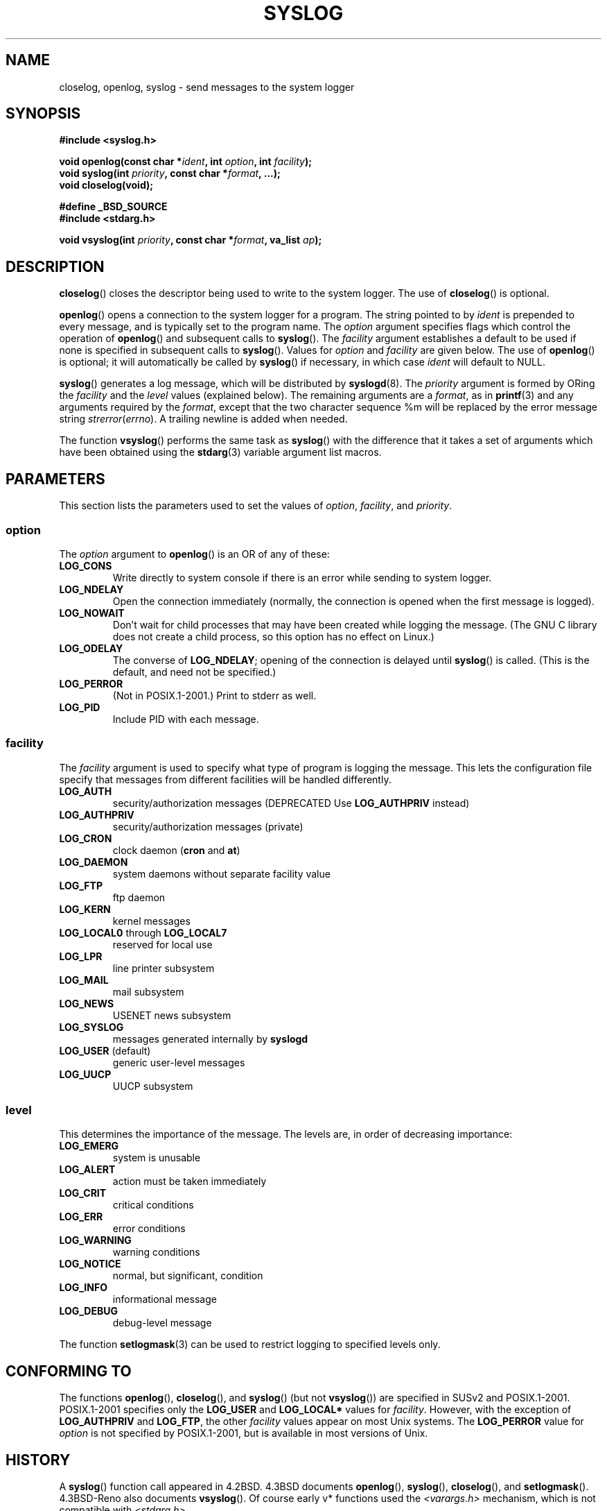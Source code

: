 .\" Written  Feb 1994 by Steve Greenland (stevegr@neosoft.com)
.\"
.\" Permission is granted to make and distribute verbatim copies of this
.\" manual provided the copyright notice and this permission notice are
.\" preserved on all copies.
.\"
.\" Permission is granted to copy and distribute modified versions of this
.\" manual under the conditions for verbatim copying, provided that the
.\" entire resulting derived work is distributed under the terms of a
.\" permission notice identical to this one.
.\" 
.\" Since the Linux kernel and libraries are constantly changing, this
.\" manual page may be incorrect or out-of-date.  The author(s) assume no
.\" responsibility for errors or omissions, or for damages resulting from
.\" the use of the information contained herein.  The author(s) may not
.\" have taken the same level of care in the production of this manual,
.\" which is licensed free of charge, as they might when working
.\" professionally.
.\" 
.\" Formatted or processed versions of this manual, if unaccompanied by
.\" the source, must acknowledge the copyright and authors of this work.
.\"
.\" Updated 1999.12.19 by Karl M. Hegbloom <karlheg@debian.org>
.\"
.\" Updated 13 Oct 2001, Michael Kerrisk <mtk-manpages@gmx.net>
.\"	Added description of vsyslog
.\"	Added descriptions of LOG_ODELAY and LOG_NOWAIT
.\"	Added brief description of facility and option arguments
.\"	Added CONFORMING TO section
.\" 2001-10-13, aeb, minor changes
.\" Modified 13 Dec 2001, Martin Schulze <joey@infodrom.org>
.\" Modified 3 Jan 2002, Michael Kerrisk <mtk-manpages@gmx.net>
.\"
.TH SYSLOG 3 2002-01-03 "Linux" "Linux Programmer's Manual"
.SH NAME
closelog, openlog, syslog \- send messages to the system logger
.SH SYNOPSIS
.B #include <syslog.h>
.sp
.BI "void openlog(const char *" ident ", int " option ", int " facility );
.br
.BI "void syslog(int " priority ", const char *" format ", ...);"
.br
.BI "void closelog(void);"
.sp
.B #define _BSD_SOURCE
.br
.B #include <stdarg.h>
.sp
.BI "void vsyslog(int " priority ", const char *" format ", va_list " ap );
.br
.SH DESCRIPTION
.BR closelog ()
closes the descriptor being used to write to the system logger.  The use of
.BR closelog ()
is optional.
.sp
.BR openlog ()
opens a connection to the system logger for a program.  The string pointed
to by
.I ident
is prepended to every message, and is typically set to the program name.
The
.I option
argument specifies flags which control the operation of
.BR openlog ()
and subsequent calls to
.BR syslog ().
The
.I facility
argument establishes a default to be used if
none is specified in subsequent calls to
.BR syslog ().
Values for
.I option
and
.I facility
are given below.  The use of 
.BR openlog ()
is optional; it will automatically be called by
.BR syslog ()
if necessary, in which case 
.I ident
will default to NULL.
.sp
.BR syslog ()
generates a log message, which will be distributed by 
.BR syslogd (8).
The
.I priority
argument is formed by ORing the
.I facility
and the 
.I level
values (explained below).  The remaining arguments
are a 
.IR format ,
as in 
.BR printf (3)
and any arguments required by the 
.IR format , 
except that the two character sequence %m will be replaced by
the error message string 
.IR strerror ( errno ).
A trailing newline is added when needed.

The function
.BR vsyslog ()
performs the same task as
.BR syslog ()
with the difference that it takes a set of arguments which have
been obtained using the
.BR stdarg (3)
variable argument list macros.
.SH PARAMETERS
This section lists the parameters used to set the values of 
.IR option , " facility" ", and " priority .
.SS option
The
.I option
argument to 
.BR openlog ()
is an OR of any of these:
.TP
.B LOG_CONS
Write directly to system console if there is an error while sending to
system logger.
.TP
.B LOG_NDELAY
Open the connection immediately (normally, the connection is opened when
the first message is logged).
.TP
.B LOG_NOWAIT
Don't wait for child processes that may have been created while logging
the message.  (The GNU C library does not create a child process, so this
option has no effect on Linux.)
.TP
.B LOG_ODELAY
The converse of
.BR LOG_NDELAY ;
opening of the connection is delayed until
.BR syslog ()
is called.  (This is the default, and need not be specified.)
.TP
.B LOG_PERROR
(Not in POSIX.1-2001.) Print to stderr as well.
.TP
.B LOG_PID
Include PID with each message.
.SS facility 
The 
.I facility
argument is used to specify what type of program is logging the message.
This lets the configuration file specify that messages from different
facilities will be handled differently.
.TP
.B LOG_AUTH
security/authorization messages (DEPRECATED Use 
.B LOG_AUTHPRIV 
instead)
.TP
.B LOG_AUTHPRIV
security/authorization messages (private) 
.TP
.B LOG_CRON
clock daemon 
.RB ( cron " and " at )
.TP
.B LOG_DAEMON
system daemons without separate facility value
.TP
.B LOG_FTP
ftp daemon
.TP
.B LOG_KERN
kernel messages
.TP
.BR LOG_LOCAL0 " through " LOG_LOCAL7
reserved for local use
.TP
.B LOG_LPR
line printer subsystem
.TP
.B LOG_MAIL
mail subsystem
.TP
.B LOG_NEWS
USENET news subsystem
.TP
.B LOG_SYSLOG
messages generated internally by
.B syslogd 
.TP
.BR LOG_USER " (default)"
generic user-level messages 
.TP
.B LOG_UUCP
UUCP subsystem

.SS level
This determines the importance of the message.  The levels are, in order
of decreasing importance:
.TP
.B LOG_EMERG
system is unusable
.TP
.B LOG_ALERT
action must be taken immediately
.TP
.B LOG_CRIT
critical conditions
.TP
.B LOG_ERR
error conditions
.TP
.B LOG_WARNING
warning conditions
.TP
.B LOG_NOTICE
normal, but significant, condition
.TP
.B LOG_INFO
informational message
.TP
.B LOG_DEBUG
debug-level message
.LP
The function
.BR setlogmask (3)
can be used to restrict logging to specified levels only.
.SH "CONFORMING TO"
The functions
.BR openlog (),
.BR closelog (),
and
.BR syslog ()
(but not
.BR vsyslog ())
are specified in SUSv2 and POSIX.1-2001.
POSIX.1-2001 specifies only the
.B LOG_USER
and
.BR LOG_LOCAL*
values for
.IR facility .
However, with the exception of
.BR LOG_AUTHPRIV 
and
.BR LOG_FTP ,
the other
.I facility
values appear on most Unix systems.
The
.B LOG_PERROR
value for
.I option
is not specified by POSIX.1-2001, but is available
in most versions of Unix.
.SH HISTORY
A
.BR syslog ()
function call appeared in 4.2BSD.
4.3BSD documents
.BR openlog (),
.BR syslog (),
.BR closelog (),
and
.BR setlogmask ().
4.3BSD-Reno also documents
.BR vsyslog ().
Of course early v* functions used the
.I <varargs.h>
mechanism, which is not compatible with
.IR <stdarg.h> .
.SH NOTES
The parameter
.I ident
in the call of
.BR openlog ()
is probably stored as-is. Thus, if the string it points to
is changed,
.BR syslog ()
may start prepending the changed string, and if the string
it points to ceases to exist, the results are undefined.
Most portable is to use a string constant.
.LP
Never pass a string with user-supplied data as a format, use
.RS
syslog(priority, "%s", string);
.RE
instead.
.SH "SEE ALSO"
.BR logger (1),
.BR setlogmask (3),
.BR syslog.conf (5),
.BR syslogd (8)
